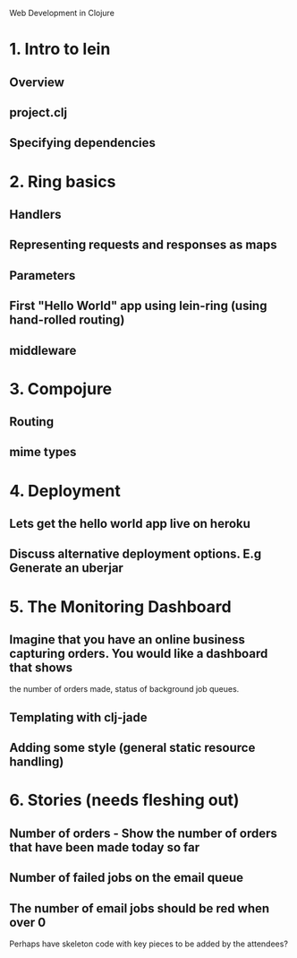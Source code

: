 Web Development in Clojure

* 1. Intro to lein
** Overview
** project.clj
** Specifying dependencies
* 2. Ring basics
** Handlers
** Representing requests and responses as maps
** Parameters
** First "Hello World" app using lein-ring (using hand-rolled routing)
** middleware
* 3. Compojure
** Routing
** mime types
* 4. Deployment
** Lets get the hello world app live on heroku
** Discuss alternative deployment options. E.g Generate an uberjar
* 5. The Monitoring Dashboard
** Imagine that you have an online business capturing orders. You would like a dashboard that shows
   the number of orders made, status of background job queues.
** Templating with clj-jade
** Adding some style (general static resource handling)
* 6. Stories (needs fleshing out)
** Number of orders - Show the number of orders that have been made today so far
** Number of failed jobs on the email queue
** The number of email jobs should be red when over 0

Perhaps have skeleton code with key pieces to be added by the attendees?
